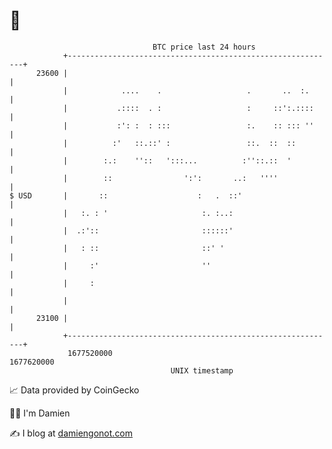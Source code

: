 * 👋

#+begin_example
                                   BTC price last 24 hours                    
               +------------------------------------------------------------+ 
         23600 |                                                            | 
               |            ....    .                   .       ..  :.      | 
               |           .::::  . :                   :     ::':.::::     | 
               |           :': :  : :::                 :.    :: ::: ''     | 
               |          :'   ::.::' :                 ::.  ::  ::         | 
               |        :.:    ''::   ':::...          :''::.::  '          | 
               |        ::                ':':       ..:   ''''             | 
   $ USD       |       ::                    :   .  ::'                     | 
               |   :. : '                     :. :..:                       | 
               |  .:'::                       ::::::'                       | 
               |   : ::                       ::' '                         | 
               |     :'                       ''                            | 
               |     :                                                      | 
               |                                                            | 
         23100 |                                                            | 
               +------------------------------------------------------------+ 
                1677520000                                        1677620000  
                                       UNIX timestamp                         
#+end_example
📈 Data provided by CoinGecko

🧑‍💻 I'm Damien

✍️ I blog at [[https://www.damiengonot.com][damiengonot.com]]
